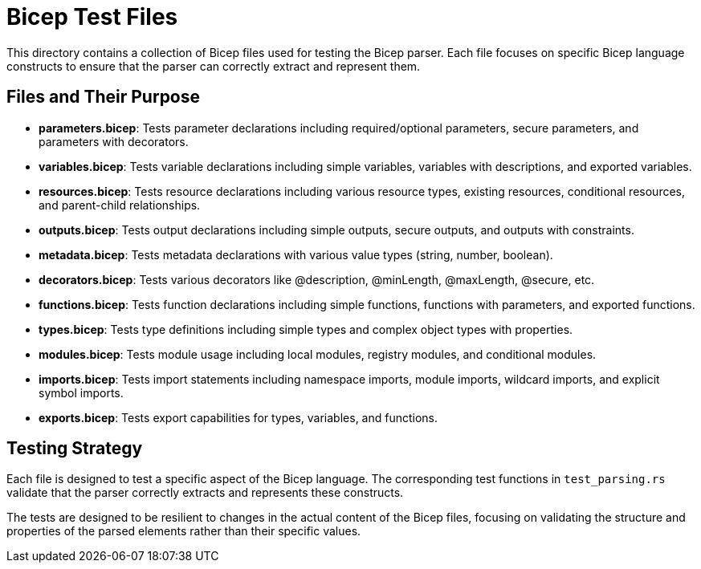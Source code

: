 = Bicep Test Files

This directory contains a collection of Bicep files used for testing the Bicep parser. Each file focuses on specific Bicep language constructs to ensure that the parser can correctly extract and represent them.

== Files and Their Purpose

* *parameters.bicep*: Tests parameter declarations including required/optional parameters, secure parameters, and parameters with decorators.
* *variables.bicep*: Tests variable declarations including simple variables, variables with descriptions, and exported variables.
* *resources.bicep*: Tests resource declarations including various resource types, existing resources, conditional resources, and parent-child relationships.
* *outputs.bicep*: Tests output declarations including simple outputs, secure outputs, and outputs with constraints.
* *metadata.bicep*: Tests metadata declarations with various value types (string, number, boolean).
* *decorators.bicep*: Tests various decorators like @description, @minLength, @maxLength, @secure, etc.
* *functions.bicep*: Tests function declarations including simple functions, functions with parameters, and exported functions.
* *types.bicep*: Tests type definitions including simple types and complex object types with properties.
* *modules.bicep*: Tests module usage including local modules, registry modules, and conditional modules.
* *imports.bicep*: Tests import statements including namespace imports, module imports, wildcard imports, and explicit symbol imports.
* *exports.bicep*: Tests export capabilities for types, variables, and functions.

== Testing Strategy

Each file is designed to test a specific aspect of the Bicep language. The corresponding test functions in `test_parsing.rs` validate that the parser correctly extracts and represents these constructs.

The tests are designed to be resilient to changes in the actual content of the Bicep files, focusing on validating the structure and properties of the parsed elements rather than their specific values.

